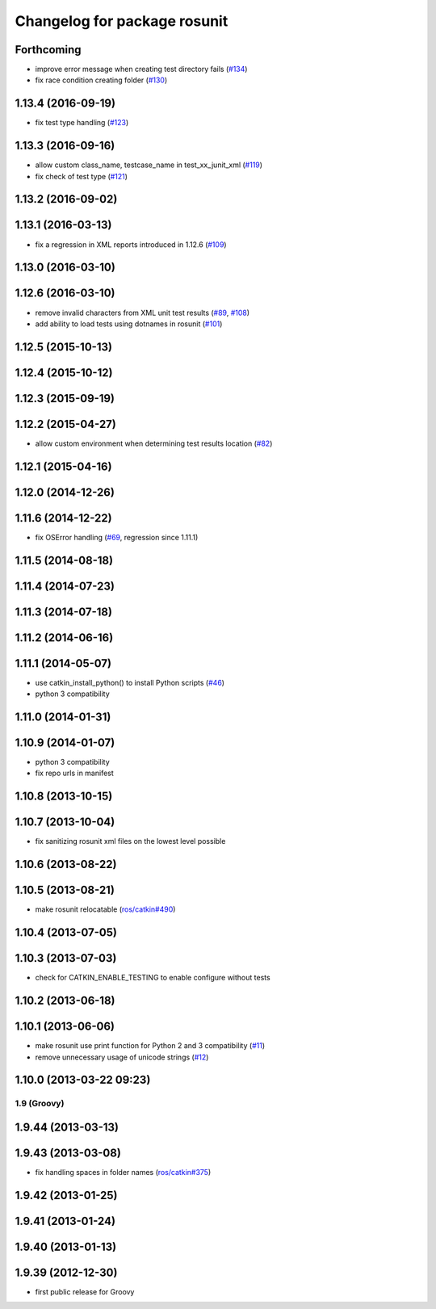 ^^^^^^^^^^^^^^^^^^^^^^^^^^^^^
Changelog for package rosunit
^^^^^^^^^^^^^^^^^^^^^^^^^^^^^

Forthcoming
-----------
* improve error message when creating test directory fails (`#134 <https://github.com/ros/ros/pull/134>`_)
* fix race condition creating folder (`#130 <https://github.com/ros/ros/pull/130>`_)

1.13.4 (2016-09-19)
-------------------
* fix test type handling (`#123 <https://github.com/ros/ros/issues/123>`_)

1.13.3 (2016-09-16)
-------------------
* allow custom class_name, testcase_name in test_xx_junit_xml (`#119 <https://github.com/ros/ros/issues/119>`_)
* fix check of test type (`#121 <https://github.com/ros/ros/issues/121>`_)

1.13.2 (2016-09-02)
-------------------

1.13.1 (2016-03-13)
-------------------
* fix a regression in XML reports introduced in 1.12.6 (`#109 <https://github.com/ros/ros/pull/109>`_)

1.13.0 (2016-03-10)
-------------------

1.12.6 (2016-03-10)
-------------------
* remove invalid characters from XML unit test results (`#89 <https://github.com/ros/ros/pull/89>`_, `#108 <https://github.com/ros/ros/pull/108>`_)
* add ability to load tests using dotnames in rosunit (`#101 <https://github.com/ros/ros/issues/101>`_)

1.12.5 (2015-10-13)
-------------------

1.12.4 (2015-10-12)
-------------------

1.12.3 (2015-09-19)
-------------------

1.12.2 (2015-04-27)
-------------------
* allow custom environment when determining test results location (`#82 <https://github.com/ros/ros/pull/82>`_)

1.12.1 (2015-04-16)
-------------------

1.12.0 (2014-12-26)
-------------------

1.11.6 (2014-12-22)
-------------------
* fix OSError handling (`#69 <https://github.com/ros/ros/pull/69>`_, regression since 1.11.1)

1.11.5 (2014-08-18)
-------------------

1.11.4 (2014-07-23)
-------------------

1.11.3 (2014-07-18)
-------------------

1.11.2 (2014-06-16)
-------------------

1.11.1 (2014-05-07)
-------------------
* use catkin_install_python() to install Python scripts (`#46 <https://github.com/ros/ros/issues/46>`_)
* python 3 compatibility

1.11.0 (2014-01-31)
-------------------

1.10.9 (2014-01-07)
-------------------
* python 3 compatibility
* fix repo urls in manifest

1.10.8 (2013-10-15)
-------------------

1.10.7 (2013-10-04)
-------------------
* fix sanitizing rosunit xml files on the lowest level possible

1.10.6 (2013-08-22)
-------------------

1.10.5 (2013-08-21)
-------------------
* make rosunit relocatable (`ros/catkin#490 <https://github.com/ros/catkin/issues/490>`_)

1.10.4 (2013-07-05)
-------------------

1.10.3 (2013-07-03)
-------------------
* check for CATKIN_ENABLE_TESTING to enable configure without tests

1.10.2 (2013-06-18)
-------------------

1.10.1 (2013-06-06)
-------------------
* make rosunit use print function for Python 2 and 3 compatibility (`#11 <https://github.com/ros/ros/issues/11>`_)
* remove unnecessary usage of unicode strings (`#12 <https://github.com/ros/ros/issues/12>`_)

1.10.0 (2013-03-22 09:23)
-------------------------

1.9 (Groovy)
============

1.9.44 (2013-03-13)
-------------------

1.9.43 (2013-03-08)
-------------------
* fix handling spaces in folder names (`ros/catkin#375 <https://github.com/ros/catkin/issues/375>`_)

1.9.42 (2013-01-25)
-------------------

1.9.41 (2013-01-24)
-------------------

1.9.40 (2013-01-13)
-------------------

1.9.39 (2012-12-30)
-------------------
* first public release for Groovy
